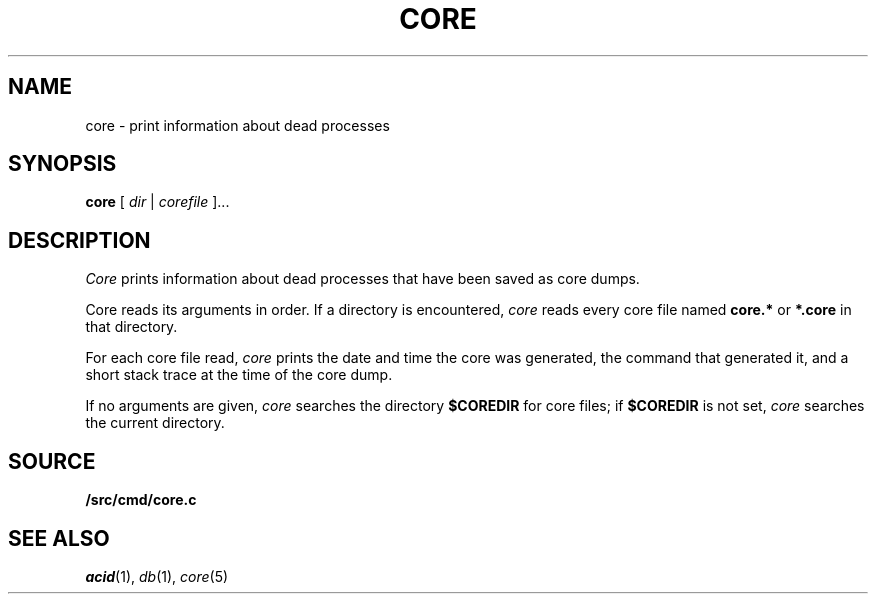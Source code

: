 .TH CORE 1
.SH NAME
core \- print information about dead processes
.SH SYNOPSIS
.B core
[
.I dir
|
.I corefile
]...
.SH DESCRIPTION
.I Core
prints information about dead processes that have
been saved as core dumps.
.PP
Core reads its arguments in order.
If a directory is encountered,
.I core
reads every core file named
.B core.*
or
.B *.core
in that directory.
.PP
For each core file read,
.I core
prints the date and time the core was generated,
the command that generated it, and a short stack trace
at the time of the core dump.
.PP
If no arguments are given,
.I core
searches the directory
.B $COREDIR
for core files;
if
.B $COREDIR
is not set, 
.I core
searches the current directory.
.SH SOURCE
.B \*9/src/cmd/core.c
.SH "SEE ALSO
.IR acid (1),
.IR db (1),
.IR core (5)
